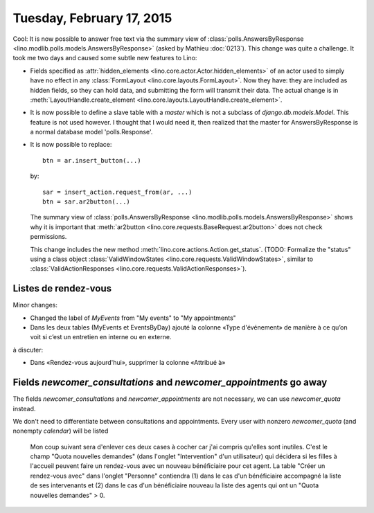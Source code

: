 ==========================
Tuesday, February 17, 2015
==========================

Cool: It is now possible to answer free text via the summary view of
:class:`polls.AnswersByResponse
<lino.modlib.polls.models.AnswersByResponse>` (asked by Mathieu
:doc:`0213`).  This change was quite a challenge.  It took me two days
and caused some subtle new features to Lino:

- Fields specified as :attr:`hidden_elements
  <lino.core.actor.Actor.hidden_elements>` of an actor used to simply
  have no effect in any :class:`FormLayout
  <lino.core.layouts.FormLayout>`. Now they have: they are included as
  hidden fields, so they can hold data, and submitting the form will
  transmit their data.  The actual change is in
  :meth:`LayoutHandle.create_element
  <lino.core.layouts.LayoutHandle.create_element>`.

- It is now possible to define a slave table with a `master` which is
  not a subclass of `django.db.models.Model`. This feature is not used
  however. I thought that I would need it, then realized that the
  master for AnswersByResponse is a normal database model
  'polls.Response'.

- It is now possible to replace::

    btn = ar.insert_button(...)

  by::

    sar = insert_action.request_from(ar, ...)
    btn = sar.ar2button(...)

  The summary view of :class:`polls.AnswersByResponse
  <lino.modlib.polls.models.AnswersByResponse>` shows why it is
  important that :meth:`ar2button
  <lino.core.requests.BaseRequest.ar2button>` does not check
  permissions.

  This change includes the new method
  :meth:`lino.core.actions.Action.get_status`.  (TODO: Formalize the
  "status" using a class object :class:`ValidWindowStates
  <lino.core.requests.ValidWindowStates>`, similar to
  :class:`ValidActionResponses
  <lino.core.requests.ValidActionResponses>`).


Listes de rendez-vous
=====================

Minor changes:

- Changed the label of `MyEvents` from "My events" to "My appointments"

- Dans les deux tables (MyEvents et EventsByDay) ajouté la colonne
  «Type d'événement» de manière à ce qu’on voit si c’est un entretien
  en interne ou en externe.

à discuter:

- Dans «Rendez-vous aujourd'hui», supprimer la colonne «Attribué à»

Fields `newcomer_consultations` and `newcomer_appointments` go away
===================================================================

The fields `newcomer_consultations` and `newcomer_appointments` are
not necessary, we can use `newcomer_quota` instead.

We don't need to differentiate between consultations and
appointments. Every user with nonzero `newcomer_quota` (and nonempty
`calendar`) will be listed


    Mon coup suivant sera d'enlever ces deux cases à cocher car j'ai
    compris qu'elles sont inutiles. C'est le champ "Quota nouvelles
    demandes" (dans l'onglet "Intervention" d'un utilisateur) qui
    décidera si les filles à l'accueil peuvent faire un rendez-vous
    avec un nouveau bénéficiaire pour cet agent. La table "Créer un
    rendez-vous avec" dans l'onglet "Personne" contiendra (1) dans le
    cas d'un bénéficiaire accompagné la liste de ses intervenants
    et (2) dans le cas d'un bénéficiaire nouveau la liste des agents
    qui ont un "Quota nouvelles demandes" > 0.


